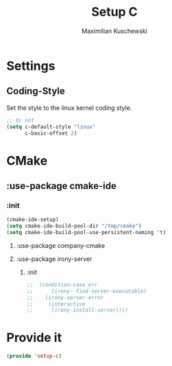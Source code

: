 #+TITLE: Setup C
#+DESCRIPTION: Setup C mode and C-specific settings
#+AUTHOR: Maximilian Kuschewski
#+PROPERTY: my-file-type emacs-config

* Settings
** Coding-Style
Set the style to the linux kernel coding style.
#+begin_src emacs-lisp
;; Or not
(setq c-default-style "linux"
      c-basic-offset 2)
#+end_src
* CMake
** :use-package cmake-ide
*** :init
#+begin_src emacs-lisp
(cmake-ide-setup)
(setq cmake-ide-build-pool-dir "/tmp/cmake")
(setq cmake-ide-build-pool-use-persistent-naming 't)
#+end_src
**** :use-package company-cmake
**** :use-package irony-server
***** :init
#+begin_src emacs-lisp
;;  (condition-case err
;;      (irony--find-server-executable)
;;    (irony-server-error
;;     (interactive
;;      (irony-install-server))))
#+end_src

* Provide it
#+begin_src emacs-lisp
(provide 'setup-c)
#+end_src
